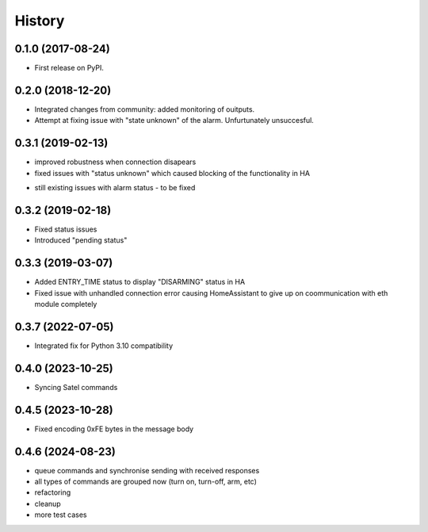 =======
History
=======

0.1.0 (2017-08-24)
------------------

* First release on PyPI.

0.2.0 (2018-12-20)
------------------

* Integrated changes from community: added monitoring of ouitputs.
* Attempt at fixing issue with "state unknown" of the alarm. Unfurtunately unsuccesful.

0.3.1 (2019-02-13)
------------------

* improved robustness when connection disapears
* fixed issues with "status unknown" which caused blocking of the functionality in HA
- still existing issues with alarm status - to be fixed

0.3.2 (2019-02-18)
------------------

* Fixed status issues
* Introduced "pending status"

0.3.3 (2019-03-07)
------------------

* Added ENTRY_TIME status to display "DISARMING" status in HA
* Fixed issue with unhandled connection error  causing HomeAssistant to give up on coommunication with eth module completely

0.3.7 (2022-07-05)
------------------

* Integrated fix for Python 3.10 compatibility

0.4.0 (2023-10-25)
------------------

* Syncing Satel commands

0.4.5 (2023-10-28)
------------------

* Fixed encoding 0xFE bytes in the message body

0.4.6 (2024-08-23)
------------------

* queue commands and synchronise sending with received responses
* all types of commands are grouped now (turn on, turn-off, arm, etc)
* refactoring
* cleanup
* more test cases
